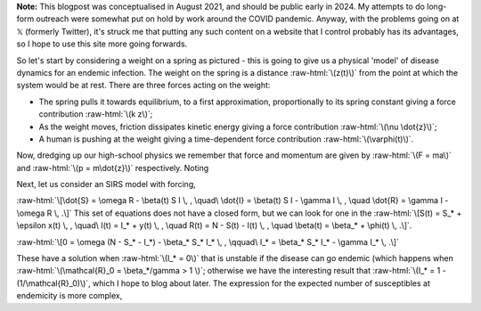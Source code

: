 .. title: Seasonality and Immunity
.. slug: seasonality-and-immunity
.. date: 2021-08-18 18:33:04 UTC
.. tags: 
.. category: 
.. link: 
.. description: 
.. type: text
.. has_math: true

.. role:: raw-html(raw)
   :format: html

**Note:** This blogpost was conceptualised in August 2021, and should be public
early in 2024. My attempts to do long-form outreach were somewhat put on hold
by work around the COVID pandemic. Anyway, with the problems going on at 𝕏
(formerly Twitter), it's struck me that putting any such content on a website
that I control probably has its advantages, so I hope to use this site more
going forwards.

.. image:: ../spring.jpg
   :width: 240px
   :alt: Spring being pushed, with displacement z from equilibrium
   :align: right

So let's start by considering a weight on a spring as pictured - this is going
to give us a physical 'model' of disease dynamics for an endemic infection. The 
weight on the spring is a distance :raw-html:`\(z(t)\)` from the point at which
the system would be at rest. There are three forces acting on the weight:

* The spring pulls it towards equilibrium, to a first approximation,
  proportionally to its spring constant giving a force contribution
  :raw-html:`\(k z\)`;

* As the weight moves, friction dissipates kinetic energy giving a force
  contribution :raw-html:`\(\nu \dot{z}\)`;

* A human is pushing at the weight giving a time-dependent force contribution
  :raw-html:`\(\varphi(t)\)`.

Now, dredging up our high-school physics we remember that force and momentum
are given by :raw-html:`\(F = ma\)` and :raw-html:`\(p = m\dot{z}\)`
respectively. Noting

Next, let us consider an SIRS model with forcing, 

:raw-html:`\[\dot{S} = \omega R - \beta(t) S I \, , \quad\ \dot{I} = \beta(t) S I - \gamma I \, , \quad
\dot{R} = \gamma I - \omega R \, .\]`
This set of equations does not have a closed form, but we can look for one in the 
:raw-html:`\[S(t) = S_* + \epsilon x(t) \, , \quad\ I(t) = I_* + y(t) \, , \quad
R(t) = N - S(t) - I(t) \, , \quad \beta(t) = \beta_* + \phi(t) \, .\]`.

:raw-html:`\[0 = \omega (N - S_* - I_*) - \beta_* S_* I_* \, , \qquad\ I_* = \beta_* S_* I_* - \gamma I_* \, .\]`

These have a solution when :raw-html:`\(I_* = 0\)` that is unstable if the disease can go endemic (which
happens when :raw-html:`\(\mathcal{R}_0 = \beta_*/gamma > 1 \)`; otherwise we have the interesting result
that :raw-html:`\(I_* = 1 - (1/\mathcal{R}_0)\)`, which I hope to blog about later. The expression for
the expected number of susceptibles at endemicity is more complex, 


